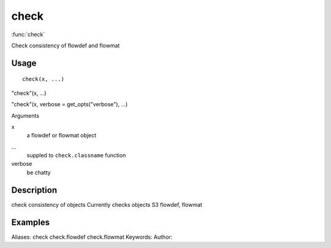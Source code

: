 .. Generated by rtd (read the docs package in R)
   please do not edit by hand.







check
===============

:func:`check`

Check consistency of flowdef and flowmat

Usage
""""""""""""""""""
::

 check(x, ...)

"check"(x, ...)

"check"(x, verbose = get_opts("verbose"), ...)

Arguments

x
    a flowdef or flowmat object
...
    suppled to ``check.classname`` function
verbose
    be chatty


Description
""""""""""""""""""

check consistency of objects
Currently checks objects S3 flowdef, flowmat


Examples
""""""""""""""""""
::

Aliases:
check
check.flowdef
check.flowmat
Keywords:
Author:


